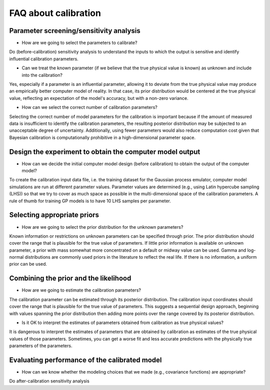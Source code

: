 FAQ about calibration
==============================================

Parameter screening/sensitivity analysis
##################################################

- How are we going to select the parameters to calibrate?

Do (before-calibration) sensitivity analysis to understand the inputs to which
the output is sensitive and identify influential calibration parameters.

- Can we treat the known parameter (if we believe that the true physical value is known) as unknown and include into the calibration?

Yes, especially if a parameter is an influential parameter, allowing it to
deviate from the true physical value may produce an empirically better computer
model of reality. In that case, its prior distribution would be centered at the
true physical value, reflecting an expectation of the model's accuracy, but with
a non-zero variance.

- How can we select the correct number of calibration parameters?

Selecting the correct number of model parameters for the calibration is important
because if the amount of measured data is insufficient to identify the calibration
parameters, the resulting posterior distribution may be subjected to an
unacceptable degree of uncertainty. Additionally, using fewer parameters would
also reduce computation cost given that Bayesian calibration is computationally
prohibitive in a high-dimensional parameter space.

Design the experiment to obtain the computer model output
####################################################################################################

- How can we decide the initial computer model design (before calibration) to obtain the output of the computer model?

To create the calibration input data file, i.e. the training dataset for the
Gaussian process emulator, computer model simulations are run at different
parameter values. Parameter values are determined (e.g., using Latin hypercube
sampling (LHS)) so that we try to cover as much space as possible in the
multi-dimensional space of the calibration parameters. A rule of thumb for
training GP models is to have 10 LHS samples per parameter.

Selecting appropriate priors
##################################################

- How are we going to select the prior distribution for the unknown parameters?

Known information or restrictions on unknown parameters can be specified through
prior. The prior distribution should cover the range that is plausible for the
true value of parameters. If little prior information is available on unknown
parameter, a prior with mass somewhat more concentrated on a default or midway
value can be used. Gamma and log-normal distributions are commonly used priors
in the literature to reflect the real life. If there is no information, a
uniform prior can be used.

Combining the prior and the likelihood
##################################################

- How are we going to estimate the calibration parameters?

The calibration parameter can be estimated through its posterior distribution.
The calibration input coordinates should cover the range that is plausible for
the true value of parameters. This suggests a sequential design approach,
beginning with values spanning the prior distribution then adding more points
over the range covered by its posterior distribution.

- Is it OK to interpret the estimates of parameters obtained from calibration as true physical values?

It is dangerous to interpret the estimates of parameters that are obtained by
calibration as estimates of the true physical values of those parameters.
Sometimes, you can get a worse fit and less accurate predictions with the
physically true parameters of the parameters.

Evaluating performance of the calibrated model
##################################################

- How can we know whether the modeling choices that we made (e.g., covariance functions) are appropriate?

Do after-calibration sensitivity analysis

.. - How can we know which calibration strategy is appropriate for a given data set?

.. - What are the strategies that we use to understand the predictive accuracy and uncertainty on the simulation outputs after calibration?
